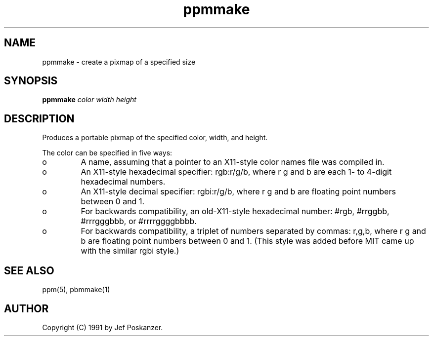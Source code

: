 .TH ppmmake 1 "24 September 1991"
.IX ppmmake
.SH NAME
ppmmake - create a pixmap of a specified size
.SH SYNOPSIS
.B ppmmake
.I color width height
.SH DESCRIPTION
Produces a portable pixmap of the specified color, width, and height.
.IX "generating pixmaps"
.PP
The color can be specified in five ways:
.IX "specifying colors"
.TP 
o
A name, assuming
that a pointer to an X11-style color names file was compiled in.
.TP 
o
An X11-style hexadecimal specifier: rgb:r/g/b, where r g and b are
each 1- to 4-digit hexadecimal numbers.
.TP 
o
An X11-style decimal specifier: rgbi:r/g/b, where r g and b are
floating point numbers between 0 and 1.
.TP 
o
For backwards compatibility, an old-X11-style hexadecimal
number: #rgb, #rrggbb, #rrrgggbbb, or #rrrrggggbbbb.
.TP 
o
For backwards compatibility, a triplet of numbers
separated by commas: r,g,b, where r g and b are
floating point numbers between 0 and 1.
(This style was added before MIT came up with the similar rgbi style.)
.SH "SEE ALSO"
ppm(5), pbmmake(1)
.SH AUTHOR
Copyright (C) 1991 by Jef Poskanzer.
.\" Permission to use, copy, modify, and distribute this software and its
.\" documentation for any purpose and without fee is hereby granted, provided
.\" that the above copyright notice appear in all copies and that both that
.\" copyright notice and this permission notice appear in supporting
.\" documentation.  This software is provided "as is" without express or
.\" implied warranty.
